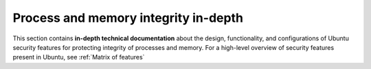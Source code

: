 Process and memory integrity in-depth
=====================================

This section contains **in-depth technical documentation** about the design, functionality, and configurations of Ubuntu security features for protecting integrity of processes and memory. For a high-level overview of security features present in Ubuntu, see :ref:`Matrix of features`
